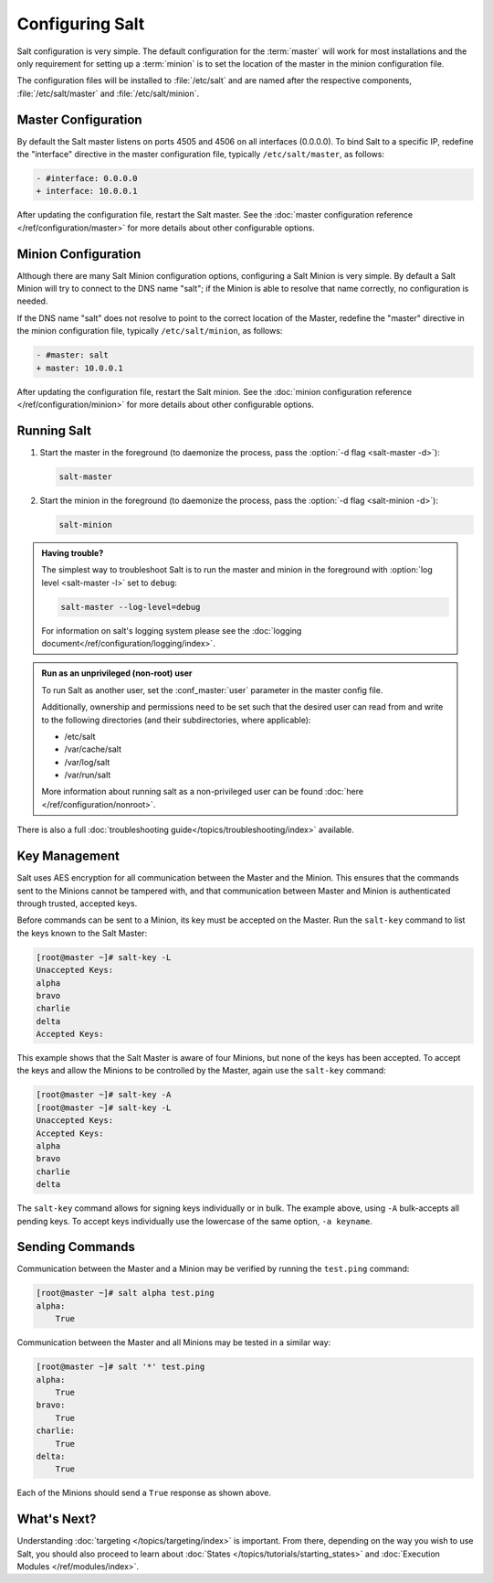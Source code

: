 ================
Configuring Salt
================

Salt configuration is very simple. The default configuration for the
:term:`master` will work for most installations and the only requirement for
setting up a :term:`minion` is to set the location of the master in the minion
configuration file.

The configuration files will be installed to :file:`/etc/salt` and are named
after the respective components, :file:`/etc/salt/master` and
:file:`/etc/salt/minion`.

Master Configuration
====================

By default the Salt master listens on ports 4505 and 4506 on all
interfaces (0.0.0.0). To bind Salt to a specific IP, redefine the
"interface" directive in the master configuration file, typically
``/etc/salt/master``, as follows:

.. code-block:: diff

   - #interface: 0.0.0.0
   + interface: 10.0.0.1

After updating the configuration file, restart the Salt master.
See the :doc:`master configuration reference </ref/configuration/master>`
for more details about other configurable options.

Minion Configuration
====================

Although there are many Salt Minion configuration options, configuring
a Salt Minion is very simple. By default a Salt Minion will
try to connect to the DNS name "salt"; if the Minion is able to
resolve that name correctly, no configuration is needed.

If the DNS name "salt" does not resolve to point to the correct
location of the Master, redefine the "master" directive in the minion
configuration file, typically ``/etc/salt/minion``, as follows:

.. code-block:: diff

   - #master: salt
   + master: 10.0.0.1

After updating the configuration file, restart the Salt minion.
See the :doc:`minion configuration reference </ref/configuration/minion>`
for more details about other configurable options.

Running Salt
============

1.  Start the master in the foreground (to daemonize the process, pass the
    :option:`-d flag <salt-master -d>`):

    .. code-block:: bash

        salt-master

2.  Start the minion in the foreground (to daemonize the process, pass the
    :option:`-d flag <salt-minion -d>`):

    .. code-block:: bash

        salt-minion


.. admonition:: Having trouble?

    The simplest way to troubleshoot Salt is to run the master and minion in
    the foreground with :option:`log level <salt-master -l>` set to ``debug``:

    .. code-block:: bash

        salt-master --log-level=debug

    For information on salt's logging system please see the :doc:`logging 
    document</ref/configuration/logging/index>`.


.. admonition:: Run as an unprivileged (non-root) user

    To run Salt as another user, set the :conf_master:`user` parameter in the
    master config file.

    Additionally, ownership and permissions need to be set such that the
    desired user can read from and write to the following directories (and
    their subdirectories, where applicable):

    * /etc/salt
    * /var/cache/salt
    * /var/log/salt
    * /var/run/salt

    More information about running salt as a non-privileged user can be found
    :doc:`here </ref/configuration/nonroot>`.


There is also a full :doc:`troubleshooting guide</topics/troubleshooting/index>`
available.


Key Management
==============

Salt uses AES encryption for all communication between the Master and
the Minion. This ensures that the commands sent to the Minions cannot
be tampered with, and that communication between Master and Minion is
authenticated through trusted, accepted keys.

Before commands can be sent to a Minion, its key must be accepted on
the Master. Run the ``salt-key`` command to list the keys known to
the Salt Master:

.. code-block:: bash

   [root@master ~]# salt-key -L
   Unaccepted Keys:
   alpha
   bravo
   charlie
   delta
   Accepted Keys:

This example shows that the Salt Master is aware of four Minions, but none of
the keys has been accepted. To accept the keys and allow the Minions to be
controlled by the Master, again use the ``salt-key`` command:

.. code-block:: bash

   [root@master ~]# salt-key -A
   [root@master ~]# salt-key -L
   Unaccepted Keys:
   Accepted Keys:
   alpha
   bravo
   charlie
   delta

The ``salt-key`` command allows for signing keys individually or in bulk. The
example above, using ``-A`` bulk-accepts all pending keys. To accept keys
individually use the lowercase of the same option, ``-a keyname``.

.. seealso:: :doc:`salt-key manpage </ref/cli/salt-key>`

Sending Commands
================

Communication between the Master and a Minion may be verified by running
the ``test.ping`` command:

.. code-block:: bash

   [root@master ~]# salt alpha test.ping
   alpha:
       True

Communication between the Master and all Minions may be tested in a
similar way:

.. code-block:: bash

   [root@master ~]# salt '*' test.ping
   alpha:
       True
   bravo:
       True
   charlie:
       True
   delta:
       True

Each of the Minions should send a ``True`` response as shown above.

What's Next?
============

Understanding :doc:`targeting </topics/targeting/index>` is important. From there,
depending on the way you wish to use Salt, you should also proceed to learn
about :doc:`States </topics/tutorials/starting_states>` and :doc:`Execution Modules
</ref/modules/index>`.


